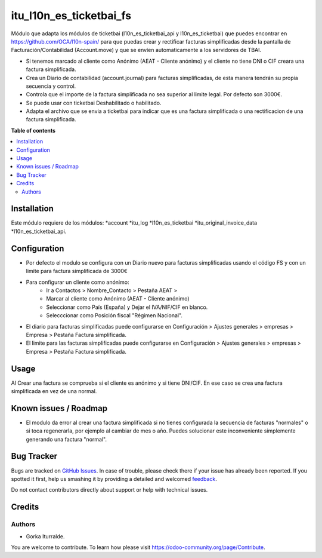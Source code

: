 =============================
itu_l10n_es_ticketbai_fs
=============================

Módulo que adapta los módulos de ticketbai (l10n_es_ticketbai_api y l10n_es_ticketbai) que puedes encontrar en https://github.com/OCA/l10n-spain/ para que puedas crear y rectificar facturas simplificadas desde la pantalla de Facturación/Contabilidad (Account.move) y que se envíen automaticamente a los servidores de TBAI.

* Si tenemos marcado al cliente como Anónimo (AEAT - Cliente anónimo) y el cliente no tiene DNI o CIF creara una factura simplificada.

* Crea un Diario de contabilidad (account.journal) para facturas simplificadas, de esta manera tendrán su propia secuencia y control. 

* Controla que el importe de la factura simplificada no sea superior al limite legal. Por defecto son 3000€. 

* Se puede usar con ticketbai Deshabilitado o habilitado.

* Adapta el archivo que se envia a ticketbai para indicar que es una factura simplificada o una rectificacion de una factura simplificada.

**Table of contents**

.. contents::
   :local:

Installation
============

Este módulo requiere de los módulos:
*account
*itu_log
*l10n_es_ticketbai
*itu_original_invoice_data
*l10n_es_ticketbai_api.

Configuration
=============

* Por defecto el modulo se configura con un Diario nuevo para facturas simplificadas usando el código FS y con un limite para factura simplificada de 3000€

* Para configurar un cliente como anónimo: 
    * Ir a Contactos > Nombre_Contacto > Pestaña AEAT > 
    * Marcar al cliente como Anónimo (AEAT - Cliente anónimo)
    * Seleccionar como País (España) y Dejar el IVA/NIF/CIF en blanco.
    * Selecccionar como Posición fiscal "Régimen Nacional".

* El diario para facturas simplificadas puede configurarse en Configuración > Ajustes generales > empresas > Empresa > Pestaña Factura simplificada.

* El limite para las facturas simplificadas puede configurarse en Configuración > Ajustes generales > empresas > Empresa > Pestaña Factura simplificada.

Usage
=====

Al Crear una factura se comprueba si el cliente es anónimo y si tiene DNI/CIF. En ese caso se crea una factura simplificada en vez de una normal.

Known issues / Roadmap
======================

* El modulo da error al crear una factura simplificada si no tienes configurada la secuencia de facturas "normales" o si toca regenerarla, por ejemplo al cambiar de mes o año. Puedes solucionar este inconveniente simplemente generando una factura "normal". 


Bug Tracker
===========

Bugs are tracked on `GitHub Issues <https://github.com/itu1982/itu_odoo_addons/issues>`_.
In case of trouble, please check there if your issue has already been reported.
If you spotted it first, help us smashing it by providing a detailed and welcomed
`feedback <https://github.com/itu1982/itu_odoo_addons/issues/new?body=module:l10n_es_ticketbai_fs%0Aversion:14.0.0.0.2%0A%0A**Steps%20to%20reproduce**%0A-%20...%0A%0A**Current%20behavior**%0A%0A**Expected%20behavior**>`_.

Do not contact contributors directly about support or help with technical issues.

Credits
=======

Authors
~~~~~~~

* Gorka Iturralde.

You are welcome to contribute. To learn how please visit https://odoo-community.org/page/Contribute.
